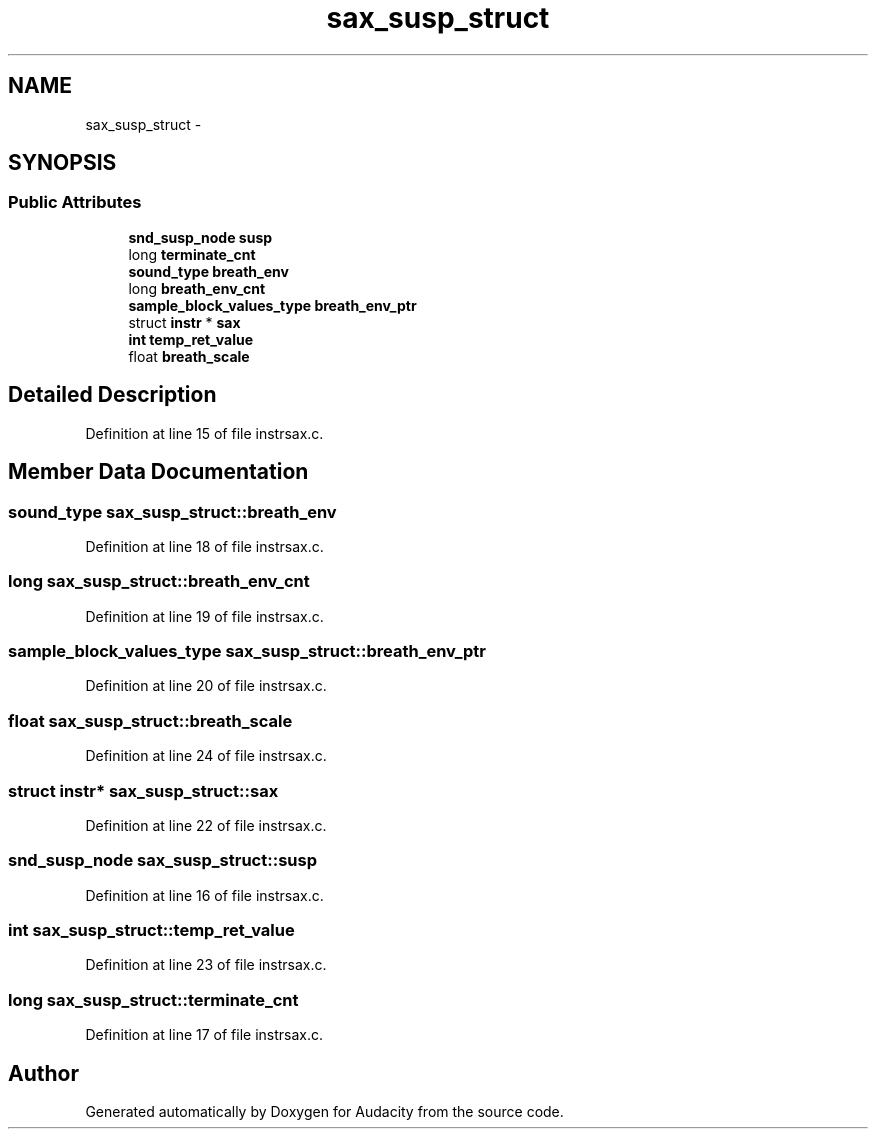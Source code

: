 .TH "sax_susp_struct" 3 "Thu Apr 28 2016" "Audacity" \" -*- nroff -*-
.ad l
.nh
.SH NAME
sax_susp_struct \- 
.SH SYNOPSIS
.br
.PP
.SS "Public Attributes"

.in +1c
.ti -1c
.RI "\fBsnd_susp_node\fP \fBsusp\fP"
.br
.ti -1c
.RI "long \fBterminate_cnt\fP"
.br
.ti -1c
.RI "\fBsound_type\fP \fBbreath_env\fP"
.br
.ti -1c
.RI "long \fBbreath_env_cnt\fP"
.br
.ti -1c
.RI "\fBsample_block_values_type\fP \fBbreath_env_ptr\fP"
.br
.ti -1c
.RI "struct \fBinstr\fP * \fBsax\fP"
.br
.ti -1c
.RI "\fBint\fP \fBtemp_ret_value\fP"
.br
.ti -1c
.RI "float \fBbreath_scale\fP"
.br
.in -1c
.SH "Detailed Description"
.PP 
Definition at line 15 of file instrsax\&.c\&.
.SH "Member Data Documentation"
.PP 
.SS "\fBsound_type\fP sax_susp_struct::breath_env"

.PP
Definition at line 18 of file instrsax\&.c\&.
.SS "long sax_susp_struct::breath_env_cnt"

.PP
Definition at line 19 of file instrsax\&.c\&.
.SS "\fBsample_block_values_type\fP sax_susp_struct::breath_env_ptr"

.PP
Definition at line 20 of file instrsax\&.c\&.
.SS "float sax_susp_struct::breath_scale"

.PP
Definition at line 24 of file instrsax\&.c\&.
.SS "struct \fBinstr\fP* sax_susp_struct::sax"

.PP
Definition at line 22 of file instrsax\&.c\&.
.SS "\fBsnd_susp_node\fP sax_susp_struct::susp"

.PP
Definition at line 16 of file instrsax\&.c\&.
.SS "\fBint\fP sax_susp_struct::temp_ret_value"

.PP
Definition at line 23 of file instrsax\&.c\&.
.SS "long sax_susp_struct::terminate_cnt"

.PP
Definition at line 17 of file instrsax\&.c\&.

.SH "Author"
.PP 
Generated automatically by Doxygen for Audacity from the source code\&.
